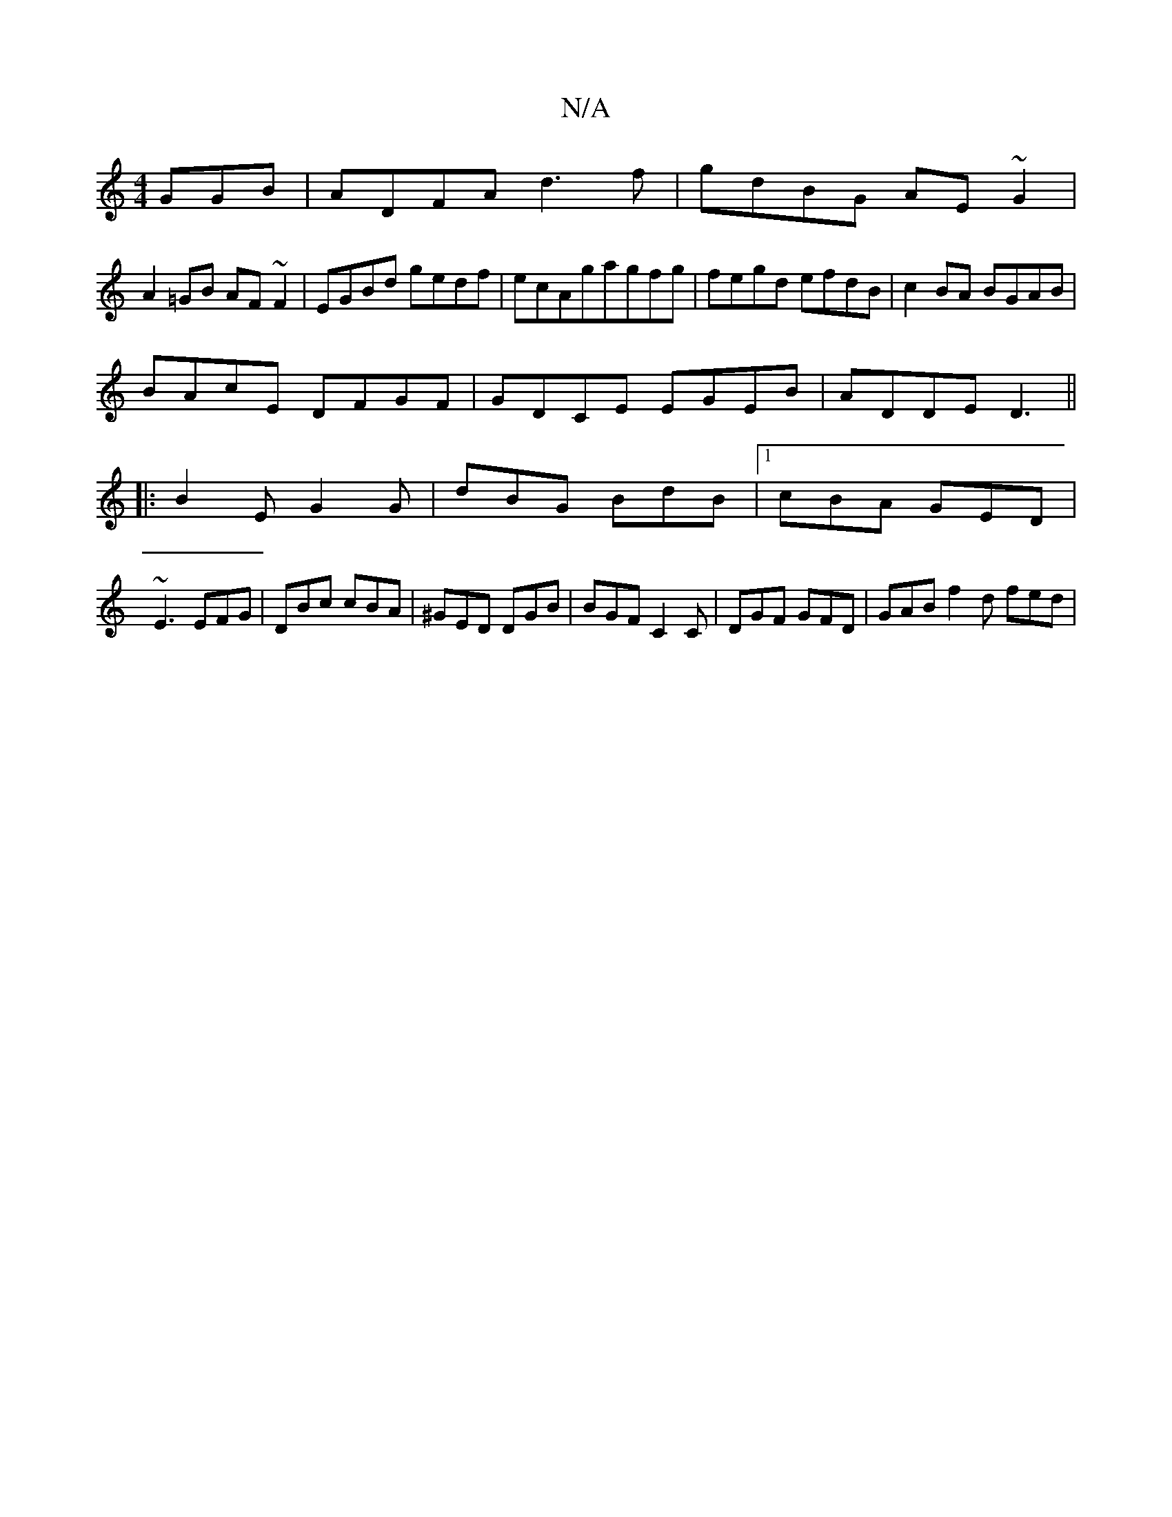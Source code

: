 X:1
T:N/A
M:4/4
R:N/A
K:Cmajor
GGB|ADFA d3f|gdBG AE~G2|
A2=GB AF~F2|EGBd gedf|ecAgagfg|fegd efdB|c2BA BGAB|
BAcE DFGF|GDCE EGEB|ADDE D3||
|:B2E G2G|dBG BdB|1 cBA GED|
~E3 EFG | DBc cBA | ^GED DGB | BGF C2 C | DGF GFD | GAB f2d fed|